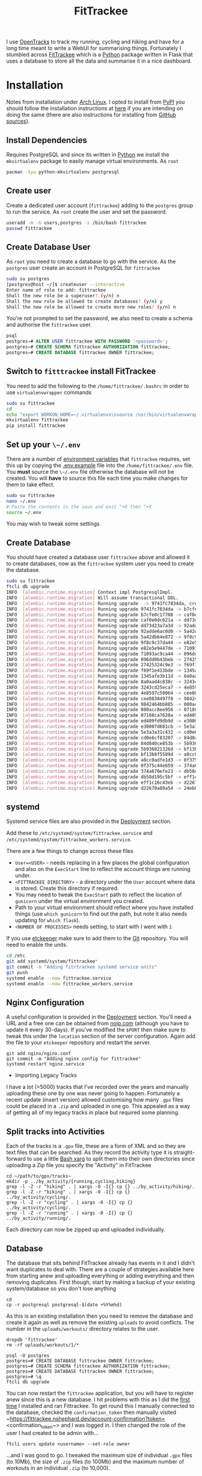 :PROPERTIES:
:ID:       d9c960c2-71b6-45e6-b388-dcd07b9da3e1
:mtime:    20250308205721 20250308073752 20250228080846 20250226203815 20250226192133 20250225224811 20250225210838 20250224202433 20250224081624 20250223214102 20250223190038 20240812084832 20240602222241 20240601082743 20230730204045 20230730112159
:ctime:    20230730112159
:END:
#+TITLE: FitTrackee
#+FILETAGS: :python:postgresql:gpx:tracking:

I use [[https://github.com/OpenTracksApp/OpenTracks][OpenTracks]] to track my running, cycling and hiking and have for a long time meant to write a WebUI for summarising
things. Fortunately I stumbled across [[https://samr1.github.io/FitTrackee/en/][FitTrackee]] which is a [[id:5b5d1562-ecb4-4199-b530-e7993723e112][Python]] package written in Flask that uses a database to
store all the data and summarise it in a nice dashboard.


* Installation

Notes from installation under [[id:a53fa3c5-f091-4715-a1a4-a94071407abf][Arch Linux]]. I opted to install from [[https://pypi.org][PyPI]] you should follow the installation instructions
at [[https://samr1.github.io/FitTrackee/en/installation.html#from-pypi][here]] if you are intending on doing the same (there are also instructions for installing from [[https://samr1.github.io/FitTrackee/en/installation.html#from-sources][GitHub sources]]).

** Install Dependencies

Requires PostgreSQL and since its written in [[id:5b5d1562-ecb4-4199-b530-e7993723e112][Python]] we install the ~mkvirtualenv~ package to easily manage virtual
environments. As ~root~

#+begin_src bash
pacman -Syu python-mkvirtualenv postgresql
#+end_src

** Create user

Create a dedicated user account (~fittrackee~) adding to the ~postgres~ group to run the service. As ~root~ create the
user and set the password.

#+begin_src bash
useradd -m -G users,postgres -s /bin/bash fittrackee
passwd fittrackee
#+end_src

** Create Database User

As ~root~ you need to create a database to go with the service. As the ~postgres~ user create an account in PostgreSQL
    for ~fittrackee~

#+begin_src bash
sudo su postgres
[postgres@host ~/]$ createuser --interactive
Enter name of role to add: fittrackee
Shall the new role be a superuser? (y/n) n
Shall the new role be allowed to create databases? (y/n) y
Shall the new role be allowed to create more new roles? (y/n) n
#+end_src

You're not prompted to set the password, we also need to create a schema and authorise the ~fittrackee~ user.

#+begin_src sql
psql
postgres=# ALTER USER fittrackee WITH PASSWORD '<password>';
postgres=# CREATE SCHEMA fittrackee AUTHORIZATION fittrackee;
postgres=# CREATE DATABASE fittrackee OWNER fittrackee;
    #+end_src


** Switch to ~fitttrackee~ install FitTrackee

You need to add the following to the ~/home/fittrackee/.bashrc~ in order to use ~virtualenvwrapper~ commands


#+begin_src bash
sudo su fittrackee
cd
echo "export WORKON_HOME=~/.virtualenvs\nsource /usr/bin/virtualenvwrapper.sh" >> ~.bashrc
mkvirtualenv fittrackee
pip install fittrackee
#+end_src


** Set up your ~\~/.env~

There are a number of [[https://samr1.github.io/FitTrackee/en/installation.html#environment-variables][environment variables]] that ~fittrackee~ requires, set this up by copying the [[https://github.com/SamR1/FitTrackee/blob/master/.env.example#L4][.env.example]] file
into the ~/home/fittrackee/.env~ file. You **must** source the ~\~/.env~ file otherwise the database will not be
created. You will **have** to source this file each time you make changes for them to take effect.

#+begin_src bash
sudo su fittrackee
nano ~/.env
# Paste the contents in the save and exit ^+O then ^+X
source ~/.env
#+end_src

You may wish to tweak some settings

** Create Database

You should have created a database user ~fittrackee~ above and allowed it to create databases, now as the ~fittrackee~
system user you need to create the database.

#+begin_src bash
sudo su fittrackee
ftcli db upgrade
INFO  [alembic.runtime.migration] Context impl PostgresqlImpl.
INFO  [alembic.runtime.migration] Will assume transactional DDL.
INFO  [alembic.runtime.migration] Running upgrade  -> 9741fc7834da, create User table
INFO  [alembic.runtime.migration] Running upgrade 9741fc7834da -> b7cfe0c17708, create Activity & Sport tables
INFO  [alembic.runtime.migration] Running upgrade b7cfe0c17708 -> caf0e0dc621a, create Record table
INFO  [alembic.runtime.migration] Running upgrade caf0e0dc621a -> dd73d23a7a3d, create Activities Segments table
INFO  [alembic.runtime.migration] Running upgrade dd73d23a7a3d -> 92adde6ac0d0, add 'bounds' column to 'Activity' table
INFO  [alembic.runtime.migration] Running upgrade 92adde6ac0d0 -> 5a42db64e872, add static map url to 'Activity' table
INFO  [alembic.runtime.migration] Running upgrade 5a42db64e872 -> 9f8c9c37da44, add static map id to 'Activity' table
INFO  [alembic.runtime.migration] Running upgrade 9f8c9c37da44 -> e82e5e9447de, add 'timezone' to 'User' table
INFO  [alembic.runtime.migration] Running upgrade e82e5e9447de -> 71093ac9ca44, add weather infos in 'Activity' table
INFO  [alembic.runtime.migration] Running upgrade 71093ac9ca44 -> 096dd0b43beb, Add 'notes' column to 'Activity' table
INFO  [alembic.runtime.migration] Running upgrade 096dd0b43beb -> 27425324c9e3, add 'weekm' in 'User' table
INFO  [alembic.runtime.migration] Running upgrade 27425324c9e3 -> f69f1e413bde, add 'language' to 'User' table
INFO  [alembic.runtime.migration] Running upgrade f69f1e413bde -> 1345afe3b11d, replace 'is_default' with 'is_active' in 'Sports' table
INFO  [alembic.runtime.migration] Running upgrade 1345afe3b11d -> 8a0aad4c838c, add application config in database
INFO  [alembic.runtime.migration] Running upgrade 8a0aad4c838c -> 3243cd25eca7, add uuid to activities
INFO  [alembic.runtime.migration] Running upgrade 3243cd25eca7 -> 4e8597c50064, rename 'activity' with 'workout'
INFO  [alembic.runtime.migration] Running upgrade 4e8597c50064 -> cee0830497f8, Add new sports
INFO  [alembic.runtime.migration] Running upgrade cee0830497f8 -> 9842464bb885, add stopped speed threshold to sports
INFO  [alembic.runtime.migration] Running upgrade 9842464bb885 -> 080acc8ee956, add sport preferences
INFO  [alembic.runtime.migration] Running upgrade 080acc8ee956 -> 07188ca7620a, add imperial units preferences
INFO  [alembic.runtime.migration] Running upgrade 07188ca7620a -> ed409fd9db9d, add snowshoes sport
INFO  [alembic.runtime.migration] Running upgrade ed409fd9db9d -> e30007d681cb, add missing indexes on Workout table
INFO  [alembic.runtime.migration] Running upgrade e30007d681cb -> 5e3a3a31c432, update User and AppConfig tables
INFO  [alembic.runtime.migration] Running upgrade 5e3a3a31c432 -> cd0e6cf83207, add ascent record
INFO  [alembic.runtime.migration] Running upgrade cd0e6cf83207 -> 84d840ce853b, add OAuth 2.0 and blacklisted tokens
INFO  [alembic.runtime.migration] Running upgrade 84d840ce853b -> 5b936821326d, add virtual cycling as sport type
INFO  [alembic.runtime.migration] Running upgrade 5b936821326d -> bf13b8f5589d, Add date_format for date display to user preferences in DB
INFO  [alembic.runtime.migration] Running upgrade bf13b8f5589d -> a8cc0adfe1d3, add Mountaineering
INFO  [alembic.runtime.migration] Running upgrade a8cc0adfe1d3 -> 0f375c44e659, update elevation precision
INFO  [alembic.runtime.migration] Running upgrade 0f375c44e659 -> 374a670efe23, add privacy policy
INFO  [alembic.runtime.migration] Running upgrade 374a670efe23 -> db58d195c5bf, add user preference to start elevation plots at zero
INFO  [alembic.runtime.migration] Running upgrade db58d195c5bf -> eff1c16c43eb, Add user preference for gpx speed calculation
INFO  [alembic.runtime.migration] Running upgrade eff1c16c43eb -> d22670a89a54, add paragliding sport
INFO  [alembic.runtime.migration] Running upgrade d22670a89a54 -> 24eb097614e4, add open water swimming

#+end_src

** systemd

Systemd service files are also provided in the [[https://samr1.github.io/FitTrackee/en/installation.html#deployment][Deployment]] section.

Add these to ~/etc/systemd/system/fittrackee.service~ and  ~/etc/systemd/system/fittrackee_workers.service~.

There are a few things to change across these files

+ ~User=<USER>~ - needs replacing in a few places the global configuration and also on the ~ExecStart~ line to reflect
  the account things are running under.
+ ~<FITTRACKEE DIRECTORY>~ - a directory under the ~User~ account where data is stored. Create this directory if
  required.
+ You may need to tweak the ~ExecStart~ path to reflect the location of ~gunicorn~ under the virtual environment you
  created.
+ Path to your virtual environment should reflect where you have installed things (use ~which gunicorn~ to find out the
  path, but note it also needs updating for ~which flask~).
+ ~<NUMBER OF PROCESSES>~ needs setting, to start with I went with ~1~

If you use [[id:48249b0d-eeba-484a-8f00-808a14169692][etckeeper]] make sure to add them to the [[id:0859ef9e-834d-4e84-8e67-fa7593a61e0b][Git]] repository. You will need to enable the units.

#+begin_src bash
cd /etc
git add systemd/system/fittrackee*
git commit -m "Adding fitrtrackee systemd service units"
git push
systemd enable --now fittrackee.service
systemd enable --now fittrackee_workers.service
#+end_src

** Nginx Configuration

A useful configuration is provided in the [[https://samr1.github.io/FitTrackee/en/installation.html#deployment][Deployment]] section. You'll need a URL and a free one can be obtained from
[[https://noip.com/][noip.com]] (although you have to update it every 30-days). If you've modified the ~$PORT~ then make sure to tweak this
under the ~location~ section of the server configuration.  Again add the file to your ~etckeeper~ repository and restart
the server.


#+begin_src
git add nginx/nginx.conf
git commit -m "Adding nginx config for fittrackee"
systemd restart nginx.service
#+end_src




 * Importing Legacy Tracks

I have a lot (>5000) tracks that I've recorded over the years and manually uploading these one by one was never going to
happen. Fortunately a recent update (insert version) allowed customising how many ~.gpx~ files could be placed in a
~.zip~ and uploaded in one go. This appealed as a way of getting all of my legacy tracks in place but required some
planning.

** Split tracks into Activities

Each of the tracks is a ~.gpx~ file, these are a form of XML and so they are text files that can be searched. As they
record the activity type it is straight-forward to use a little [[id:48c0d280-8330-4f65-a5da-098ea186c6b6][Bash xarg]]
to split them into their own directories since uploading a Zip file you specify the "Activity" in FitTrackee

#+begin_src
cd ~/path/to/gpx/tracks~
mkdir -p ../by_activity/{running,cycling,hiking}
grep -l -Z -r "hiking" . | xargs -0 -I{} cp {} ../by_activity/hiking/.
grep -l -Z -r "biking" . | xargs -0 -I{} cp {} ../by_activity/cycling/.
grep -l -Z -r "cycling" . | xargs -0 -I{} cp {} ../by_activity/cycling/.
grep -l -Z -r "running" . | xargs -0 -I{} cp {} ../by_activity/running/.
#+end_src

Each directory can now be zipped up and uploaded individually.

** Database

The database that sits behind FitTrackee already has events in it and I didn't want duplicates to deal with. There are a
couple of strategies available here from starting anew and uploading everything or adding everything and then removing
duplicates. First though, start by making a backup of your existing system/database so you don't lose anything

#+begin_src
cd
cp -r postgresql postgresql-$(date +%Y%m%d)
#+end_src

As this is an existing installation then you need to remove the database and create it again as well as remove the
existing ~uploads~ to avoid conflicts. The number in the ~uploads/workouts/~ directory relates to the user.

#+begin_src
dropdb 'fittrackee'
rm -rf uploads/workouts/1/*
#+end_src

#+begin_src
psql -U postgres
postgres=# CREATE DATABASE fittrackee OWNER fittrackee;
postgres=# CREATE SCHEMA fittrackee AUTHORIZATION fittrackee;
postgres=# CREATE DATABASE fittrackee OWNER fittrackee;
postgres=# \q
ftcli db upgrade
#+end_src

You can now restart the ~fittrackee~ application, but you will have to register anew since this is a new database. I hit
problems with this as I did the [[https://github.com/SamR1/FitTrackee/issues/568][first time]] I installed and ran
Fittrackee. To get round this I manually connected to the database, checked the ~confirmation_token~ then manually
visited ~https://fittrackee.nshephard.dev/account-confirmation?token=<confirmation_token~> and I was logged in. I then
changed the role of the user I had created to be admin with...

#+begin_src
ftcli users update <username> --set-role owner
#+end_src

...and I was good to go. I tweaked the maximum size of individual ~.gpx~ files (to 10Mb), the size of ~.zip~ files (to
100Mb) and the maximum number of workouts in an individual ~.zip~ (to 10,000).

Hit some errors about ~user_raw_gpx_speed~ which was ~FALSE~ by default

*** Miscellaneous

#+begin_src
psql -U fittrackee
-- List tables
\dt+
-- List details of a given table
\d+ usesr
-- Switch to Dark Mode
UPDATE users SET use_dark_mode = TRUE WHERE username = 'neil';
-- Give username admin role
UPDATE users SET role = 100 WHERE username = 'neil';
-- Set limits on application
UPDATE app_config SET max_users = 1 WHERE id = 1;
UPDATE app_config SET max_zip_file_size = 104857600 WHERE id = 1;    -- 100Mb zip file limits
UPDATE app_config SET max_single_file_size = 20971520 WHERE id = 1;  -- 20Mb single GPX file
UPDATE app_config SET gpx_limit_import = 10000 WHERE id = 1;         -- 10000 files per zip
UPDATE app_config SET stats_workouts_limit = 0 WHERE id = 1;         -- No limit on stats for workouts
-- Disable various sports
UPDATE sports SET is_active = FALSE WHERE id = 9;                    -- Alpine Skiing
UPDATE sports SET is_active = FALSE WHERE id = 10;                    -- Cross Country Skiing
UPDATE sports SET is_active = FALSE WHERE id = 11;                    -- Rowing
UPDATE sports SET is_active = FALSE WHERE id = 12;                    -- Snowshoes
UPDATE sports SET is_active = FALSE WHERE id = 13;                    -- Cycling (Virtual)
UPDATE sports SET is_active = FALSE WHERE id = 15;                    -- Paragliding
UPDATE sports SET is_active = FALSE WHERE id = 16;                    -- Open Water Swimming
UPDATE sports SET is_active = FALSE WHERE id = 17;                    -- Cycling (Trekking)
UPDATE sports SET is_active = FALSE WHERE id = 18;                    -- Swimrun
#+end_src

#+:CAPTION

| id | label                      | is_active | stopped_speed_threshold |
|----+----------------------------+-----------+-------------------------|
|  1 | Cycling (Sport)            | t         |                       1 |
|  2 | Cycling (Transport)        | t         |                       1 |
|  3 | Hiking                     | t         |                     0.1 |
|  4 | Mountain Biking            | t         |                       1 |
|  5 | Running                    | t         |                       1 |
|  6 | Walking                    | t         |                     0.1 |
|  7 | Mountain Biking (Electric) | t         |                       1 |
|  8 | Trail                      | t         |                     0.1 |
|  9 | Skiing (Alpine)            | t         |                       1 |
| 10 | Skiing (Cross Country)     | t         |                     0.1 |
| 11 | Rowing                     | t         |                       1 |
| 12 | Snowshoes                  | t         |                     0.1 |
| 13 | Cycling (Virtual)          | t         |                       1 |
| 14 | Mountaineering             | t         |                     0.1 |
| 15 | Paragliding                | t         |                     0.1 |
| 16 | Open Water Swimming        | t         |                     0.1 |
| 17 | Cycling (Trekking)         | t         |                       1 |
| 18 | Swimrun                    | t         |                     0.1 |


* Links
+ [[https://samr1.github.io/FitTrackee/en/][FitTrackee]]
+ [[https://github.com/SamR1/FitTrackee/][GitHub | FitTrackee]]

